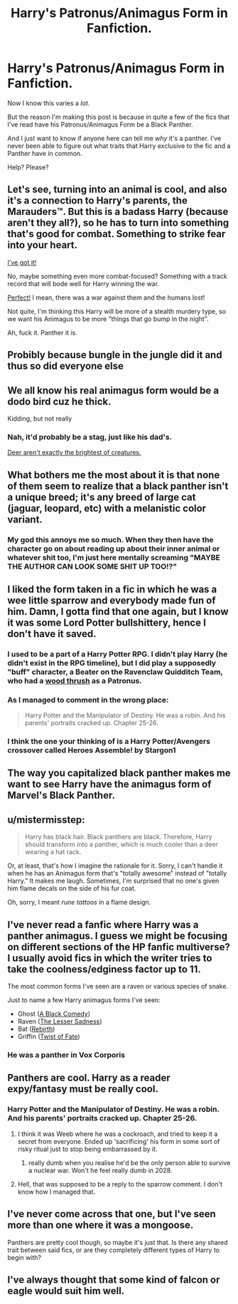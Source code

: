 #+TITLE: Harry's Patronus/Animagus Form in Fanfiction.

* Harry's Patronus/Animagus Form in Fanfiction.
:PROPERTIES:
:Score: 17
:DateUnix: 1527357107.0
:DateShort: 2018-May-26
:FlairText: Discussion
:END:
Now I know this varies a /lot/.

But the reason I'm making this post is because in quite a few of the fics that I've read have his Patronus/Animagus Form be a Black Panther.

And I just want to know if anyone here can tell me /why/ it's a panther. I've never been able to figure out what traits that Harry exclusive to the fic and a Panther have in common.

Help? Please?


** Let's see, turning into an animal is cool, and also it's a connection to Harry's parents, the Marauders™. But this is a badass Harry (because aren't they all?), so he has to turn into something that's good for combat. Something to strike fear into your heart.

[[http://3.bp.blogspot.com/-Em8FLX4wLAs/T2wSWwGjfoI/AAAAAAAAGK8/dDxPzd3bGak/s1600/Cassowary-01.jpg][I've got it!]]

No, maybe something even more combat-focused? Something with a track record that will bode well for Harry winning the war.

[[https://upload.wikimedia.org/wikipedia/commons/f/fc/Emu-wild.jpg][Perfect!]] I mean, there was a war against them and the humans lost!

Not quite, I'm thinking this Harry will be more of a stealth murdery type, so we want his Animagus to be more "things that go bump in the night".

Ah, fuck it. Panther it is.
:PROPERTIES:
:Score: 26
:DateUnix: 1527360973.0
:DateShort: 2018-May-26
:END:


** Probibly because bungle in the jungle did it and thus so did everyone else
:PROPERTIES:
:Author: aslightnerd
:Score: 18
:DateUnix: 1527357837.0
:DateShort: 2018-May-26
:END:


** We all know his real animagus form would be a dodo bird cuz he thick.

Kidding, but not really
:PROPERTIES:
:Score: 15
:DateUnix: 1527360282.0
:DateShort: 2018-May-26
:END:

*** Nah, it'd probably be a stag, just like his dad's.

[[https://78.media.tumblr.com/8a44201f54cf658951f5e00e3e5085f0/tumblr_mzv0b0f0p31s2yegdo1_r2_400.gif][Deer aren't exactly the brightest of creatures.]]
:PROPERTIES:
:Author: Obversa
:Score: 9
:DateUnix: 1527379861.0
:DateShort: 2018-May-27
:END:


** What bothers me the most about it is that none of them seem to realize that a black panther isn't a unique breed; it's any breed of large cat (jaguar, leopard, etc) with a melanistic color variant.
:PROPERTIES:
:Author: LadySmuag
:Score: 11
:DateUnix: 1527360317.0
:DateShort: 2018-May-26
:END:

*** My god this annoys me so much. When they then have the character go on about reading up about their inner animal or whatever shit too, I'm just here mentally screaming "MAYBE THE AUTHOR CAN LOOK SOME SHIT UP TOO!?"
:PROPERTIES:
:Author: Chlis
:Score: 2
:DateUnix: 1527417919.0
:DateShort: 2018-May-27
:END:


** I liked the form taken in a fic in which he was a wee little sparrow and everybody made fun of him. Damn, I gotta find that one again, but I know it was some Lord Potter bullshittery, hence I don't have it saved.
:PROPERTIES:
:Author: UndeadBBQ
:Score: 8
:DateUnix: 1527364494.0
:DateShort: 2018-May-27
:END:

*** I used to be a part of a Harry Potter RPG. I didn't play Harry (he didn't exist in the RPG timeline), but I did play a supposedly "buff" character, a Beater on the Ravenclaw Quidditch Team, who had a [[https://i.ytimg.com/vi/FGhlY03aR0U/maxresdefault.jpg][wood thrush]] as a Patronus.
:PROPERTIES:
:Author: Obversa
:Score: 3
:DateUnix: 1527380031.0
:DateShort: 2018-May-27
:END:


*** As I managed to comment in the wrong place:

#+begin_quote
  Harry Potter and the Manipulator of Destiny. He was a robin. And his parents' portraits cracked up. Chapter 25-26.
#+end_quote
:PROPERTIES:
:Author: t1mepiece
:Score: 1
:DateUnix: 1527424929.0
:DateShort: 2018-May-27
:END:


*** I think the one your thinking of is a Harry Potter/Avengers crossover called Heroes Assemble! by Stargon1
:PROPERTIES:
:Score: 1
:DateUnix: 1527450922.0
:DateShort: 2018-May-28
:END:


** The way you capitalized black panther makes me want to see Harry have the animagus form of Marvel's Black Panther.
:PROPERTIES:
:Author: BustedLung
:Score: 5
:DateUnix: 1527371795.0
:DateShort: 2018-May-27
:END:


** u/mistermisstep:
#+begin_quote
  Harry has black hair. Black panthers are black. Therefore, Harry should transform into a panther, which is much cooler than a deer wearing a hat rack.
#+end_quote

Or, at least, that's how I imagine the rationale for it. Sorry, I can't handle it when he has an Animagus form that's "totally awesome" instead of "totally Harry." It makes me laugh. Sometimes, I'm surprised that no one's given him flame decals on the side of his fur coat.

Oh, sorry, I meant /rune tattoos/ in a flame design.
:PROPERTIES:
:Author: mistermisstep
:Score: 8
:DateUnix: 1527401436.0
:DateShort: 2018-May-27
:END:


** I've never read a fanfic where Harry was a panther animagus. I guess we might be focusing on different sections of the HP fanfic multiverse? I usually avoid fics in which the writer tries to take the coolness/edginess factor up to 11.

The most common forms I've seen are a raven or various species of snake.

Just to name a few Harry animagus forms I've seen:

- Ghost ([[https://www.fanfiction.net/s/3401052/1/A-Black-Comedy][A Black Comedy]])
- Raven ([[https://www.fanfiction.net/s/10959046/1/The-Lesser-Sadness][The Lesser Sadness]])
- Bat ([[https://www.fanfiction.net/s/6486690/1/Rebirth][Rebirth]])
- Griffin ([[https://www.fanfiction.net/s/5925524/1/Twist-of-Fate][Twist of Fate]])
:PROPERTIES:
:Author: chiruochiba
:Score: 2
:DateUnix: 1527381836.0
:DateShort: 2018-May-27
:END:

*** He was a panther in Vox Corporis
:PROPERTIES:
:Author: Namzeh011
:Score: 2
:DateUnix: 1527396900.0
:DateShort: 2018-May-27
:END:


** Panthers are cool. Harry as a reader expy/fantasy must be really cool.
:PROPERTIES:
:Author: apothecaragorn19
:Score: 2
:DateUnix: 1527369612.0
:DateShort: 2018-May-27
:END:

*** Harry Potter and the Manipulator of Destiny. He was a robin. And his parents' portraits cracked up. Chapter 25-26.
:PROPERTIES:
:Author: t1mepiece
:Score: 1
:DateUnix: 1527370630.0
:DateShort: 2018-May-27
:END:

**** I think it was Weeb where he was a cockroach, and tried to keep it a secret from everyone. Ended up 'sacrificing' his form in some sort of risky ritual just to stop being embarrassed by it.
:PROPERTIES:
:Author: apothecaragorn19
:Score: 3
:DateUnix: 1527371286.0
:DateShort: 2018-May-27
:END:

***** really dumb when you realise he'd be the only person able to survive a nuclear war. Won't he feel really dumb in 2028.
:PROPERTIES:
:Author: Shrimpton
:Score: 6
:DateUnix: 1527377568.0
:DateShort: 2018-May-27
:END:


**** Hell, that was supposed to be a reply to the sparrow comment. I don't know how I managed that.
:PROPERTIES:
:Author: t1mepiece
:Score: 1
:DateUnix: 1527424857.0
:DateShort: 2018-May-27
:END:


** I've never come across that one, but I've seen more than one where it was a mongoose.

Panthers are pretty cool though, so maybe it's just that. Is there any shared trait between said fics, or are they completely different types of Harry to begin with?
:PROPERTIES:
:Author: Asviloka
:Score: 2
:DateUnix: 1527388145.0
:DateShort: 2018-May-27
:END:


** I've always thought that some kind of falcon or eagle would suit him well.
:PROPERTIES:
:Author: Mragftw
:Score: 1
:DateUnix: 1527431932.0
:DateShort: 2018-May-27
:END:
